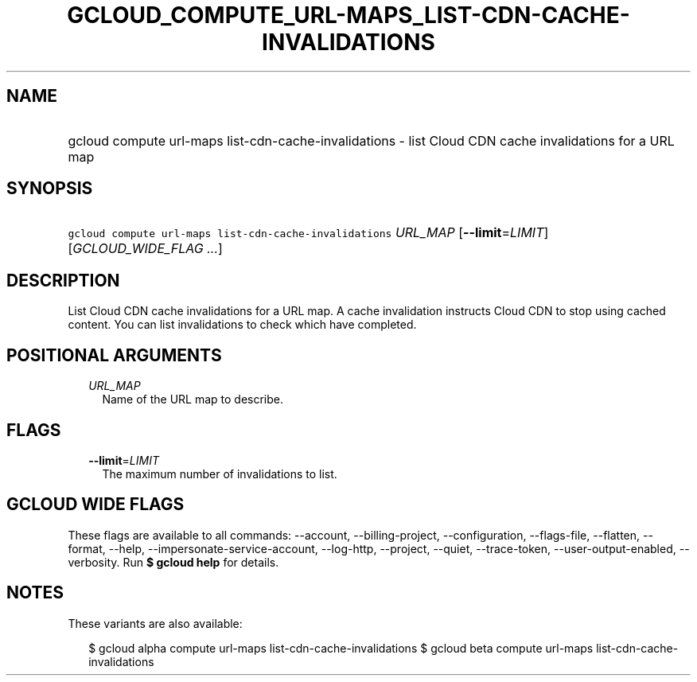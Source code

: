 
.TH "GCLOUD_COMPUTE_URL\-MAPS_LIST\-CDN\-CACHE\-INVALIDATIONS" 1



.SH "NAME"
.HP
gcloud compute url\-maps list\-cdn\-cache\-invalidations \- list Cloud CDN cache invalidations for a URL map



.SH "SYNOPSIS"
.HP
\f5gcloud compute url\-maps list\-cdn\-cache\-invalidations\fR \fIURL_MAP\fR [\fB\-\-limit\fR=\fILIMIT\fR] [\fIGCLOUD_WIDE_FLAG\ ...\fR]



.SH "DESCRIPTION"

List Cloud CDN cache invalidations for a URL map. A cache invalidation instructs
Cloud CDN to stop using cached content. You can list invalidations to check
which have completed.



.SH "POSITIONAL ARGUMENTS"

.RS 2m
.TP 2m
\fIURL_MAP\fR
Name of the URL map to describe.


.RE
.sp

.SH "FLAGS"

.RS 2m
.TP 2m
\fB\-\-limit\fR=\fILIMIT\fR
The maximum number of invalidations to list.


.RE
.sp

.SH "GCLOUD WIDE FLAGS"

These flags are available to all commands: \-\-account, \-\-billing\-project,
\-\-configuration, \-\-flags\-file, \-\-flatten, \-\-format, \-\-help,
\-\-impersonate\-service\-account, \-\-log\-http, \-\-project, \-\-quiet,
\-\-trace\-token, \-\-user\-output\-enabled, \-\-verbosity. Run \fB$ gcloud
help\fR for details.



.SH "NOTES"

These variants are also available:

.RS 2m
$ gcloud alpha compute url\-maps list\-cdn\-cache\-invalidations
$ gcloud beta compute url\-maps list\-cdn\-cache\-invalidations
.RE

